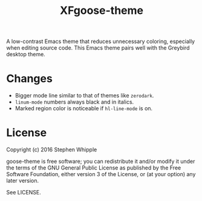 #+TITLE: XFgoose-theme
#+SUBTITE: A gray color theme for Emacs

A low-contrast Emacs theme that reduces unnecessary coloring, especially when editing source code. This Emacs theme pairs well with the Greybird desktop theme.

[[./preview.png]]

* Changes 
+ Bigger mode line similar to that of themes like =zerodark=.
+ =linum-mode= numbers always black and in italics.
+ Marked region color is noticeable if =hl-line-mode= is on.

* License
Copyright (c) 2016 Stephen Whipple

goose-theme is free software; you can redistribute it and/or modify it under the terms of the GNU General Public License as published by the Free Software Foundation, either version 3 of the License, or (at your option) any later version.

See LICENSE.
